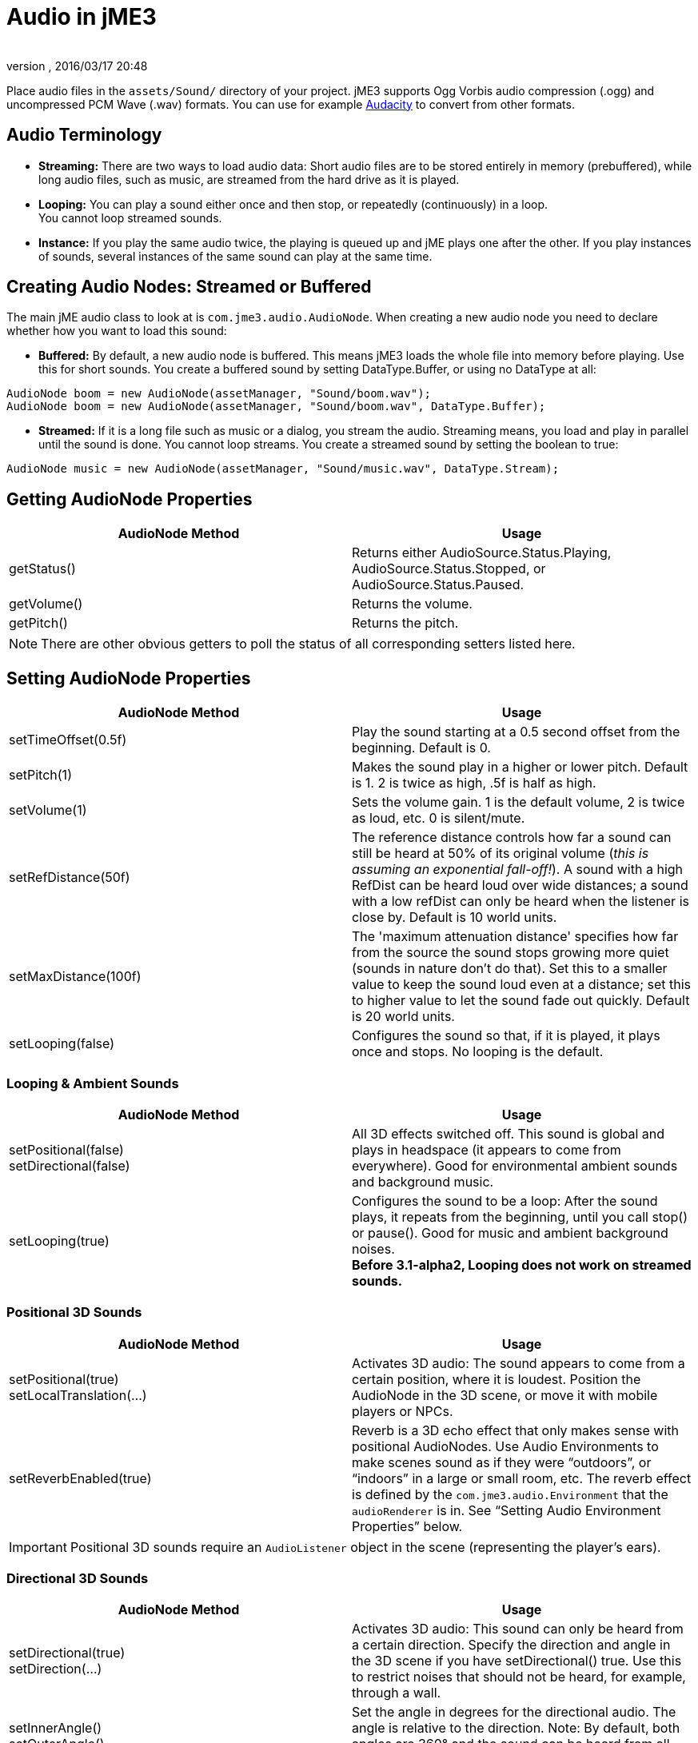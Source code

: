 = Audio in jME3
:author:
:revnumber:
:revdate: 2016/03/17 20:48
:keywords: sound, documentation, environment
:relfileprefix: ../../
:imagesdir: ../..
ifdef::env-github,env-browser[:outfilesuffix: .adoc]


Place audio files in the `assets/Sound/` directory of your project. jME3 supports Ogg Vorbis audio compression (.ogg) and uncompressed PCM Wave (.wav) formats. You can use for example link:http://audacity.sourceforge.net/[Audacity] to convert from other formats.


== Audio Terminology

*  *Streaming:* There are two ways to load audio data: Short audio files are to be stored entirely in memory (prebuffered), while long audio files, such as music, are streamed from the hard drive as it is played.
*  *Looping:* You can play a sound either once and then stop, or repeatedly (continuously) in a loop. +
You cannot loop streamed sounds.
*  *Instance:* If you play the same audio twice, the playing is queued up and jME plays one after the other. If you play instances of sounds, several instances of the same sound can play at the same time.


== Creating Audio Nodes: Streamed or Buffered

The main jME audio class to look at is `com.jme3.audio.AudioNode`. When creating a new audio node you need to declare whether how you want to load this sound:

*  *Buffered:* By default, a new audio node is buffered. This means jME3 loads the whole file into memory before playing. Use this for short sounds. You create a buffered sound  by setting DataType.Buffer, or using no DataType at all:
[source,java]
----
AudioNode boom = new AudioNode(assetManager, "Sound/boom.wav");
AudioNode boom = new AudioNode(assetManager, "Sound/boom.wav", DataType.Buffer);
----

*  *Streamed:* If it is a long file such as music or a dialog, you stream the audio. Streaming means, you load and play in parallel until the sound is done. You cannot loop streams. You create a streamed sound by setting the boolean to true:
[source,java]
----
AudioNode music = new AudioNode(assetManager, "Sound/music.wav", DataType.Stream);
----



== Getting AudioNode Properties

[cols="2", options="header"]
|===

a|AudioNode Method
a|Usage

a|getStatus()
a|Returns either AudioSource.Status.Playing, AudioSource.Status.Stopped, or AudioSource.Status.Paused.

a|getVolume()
a|Returns the volume.

a|getPitch()
a|Returns the pitch.

|===

[NOTE]
====
There are other obvious getters to poll the status of all corresponding setters listed here.
====


== Setting AudioNode Properties

[cols="2", options="header"]
|===

a|AudioNode Method
a|Usage

a|setTimeOffset(0.5f)
a|Play the sound starting at a 0.5 second offset from the beginning. Default is 0.

a|setPitch(1)
a|Makes the sound play in a higher or lower pitch. Default is 1. 2 is twice as high, .5f is half as high.

a|setVolume(1)
a|Sets the volume gain. 1 is the default volume, 2 is twice as loud, etc. 0 is silent/mute.

a|setRefDistance(50f)
a|The reference distance controls how far a sound can still be heard at 50% of its original volume (_this is assuming an exponential fall-off!_). A sound with a high RefDist can be heard loud over wide distances; a sound with a low refDist can only be heard when the listener is close by. Default is 10 world units.

a|setMaxDistance(100f)
a| The 'maximum attenuation distance' specifies how far from the source the sound stops growing more quiet (sounds in nature don't do that). Set this to a smaller value to keep the sound loud even at a distance; set this to higher value to let the sound fade out quickly. Default is 20 world units.

a|setLooping(false)
a|Configures the sound so that, if it is played, it plays once and stops. No looping is the default.

|===


=== Looping & Ambient Sounds

[cols="2", options="header"]
|===

a|AudioNode Method
a|Usage

a|setPositional(false) +
setDirectional(false)
a|All 3D effects switched off. This sound is global and plays in headspace (it appears to come from everywhere). Good for environmental ambient sounds and background music.

a|setLooping(true)
a|Configures the sound to be a loop: After the sound plays, it repeats from the beginning, until you call stop() or pause(). Good for music and ambient background noises. +
*Before 3.1-alpha2, Looping does not work on streamed sounds.*

|===


=== Positional 3D Sounds

[cols="2", options="header"]
|===

a|AudioNode Method
a|Usage

a|setPositional(true) +
setLocalTranslation(…)
a|Activates 3D audio: The sound appears to come from a certain position, where it is loudest. Position the AudioNode in the 3D scene, or move it with mobile players or NPCs.

a|setReverbEnabled(true)
a|Reverb is a 3D echo effect that only makes sense with positional AudioNodes. Use Audio Environments to make scenes sound as if they were "`outdoors`", or "`indoors`" in a large or small room, etc. The reverb effect is defined by the `com.jme3.audio.Environment` that the `audioRenderer` is in. See "`Setting Audio Environment Properties`" below.

|===


[IMPORTANT]
====
Positional 3D sounds require an `AudioListener` object in the scene (representing the player's ears).
====



=== Directional 3D Sounds

[cols="2", options="header"]
|===

a|AudioNode Method
a|Usage

a|setDirectional(true) +
setDirection(…)
a|Activates 3D audio: This sound can only be heard from a certain direction. Specify the direction and angle in the 3D scene if you have setDirectional() true. Use this to restrict noises that should not be heard, for example, through a wall.

a|setInnerAngle() +
setOuterAngle()
a|Set the angle in degrees for the directional audio. The angle is relative to the direction. Note: By default, both angles are 360° and the sound can be heard from all directions!

|===


[IMPORTANT]
====
Directional 3D sounds require an AudioListener object in the scene (representing the player's ears).
====



== Play, Pause, Stop

You play, pause, and stop a node called myAudioNode by using the respective of the following three methods:

[source,java]
----
myAudioNode.play();
----

[source,java]
----
myAudioNode.pause();
----

[source,java]
----
myAudioNode.stop();
----

[NOTE]
====
Whether an Audio Node plays continuously or only once, depends on the Loop properties you have set above!
====

You can also start playing instances of an AudioNode. Use the `playInstance()` method if you need to play the same AudioNode multiple times, possibly simulatenously. Note that changes to the parameters of the original AudioNode do not affect the instances that are already playing!

[source,java]
----
myAudioNode.playInstance();
----


== The Audio Listener

The default AudioListener object `listener` in `SimpleApplication` is the user's ear in the scene. If you use 3D audio (positional or directional sounds), you must move the AudioListener with the player: For example, for a first-person player, you move the listener with the camera. For a third-person player, you move the listener with the player avatar Geometry.

[source,java]
----

  @Override
  public void simpleUpdate(float tpf) {
    // first-person: keep the audio listener moving with the camera
    listener.setLocation(cam.getLocation());
    listener.setRotation(cam.getRotation());
  }

----


== Setting Audio Environment Properties

Optionally, You can choose from the following environmental presets from `com.jme3.audio.Environment`. This presets influence subtle echo effects (reverb) that evoke associations of different environments in your users. That is, it makes you scene sound "`indoors`" or "`outdoors`" etc. You use Audio Environments together with `setReverbEnabled(true)` on positional AudioNodes (see above).

[cols="11", options="header"]
|===

a|Environment
a|density
a|diffusion
a|gain
a|gainHf
a|decayTime
a|decayHf
a|reflGain
a|reflDelay
a|lateGain
a|lateDelay

<a|Garage
a|1.00f
a|1.0f
a|1.0f
a|1.00f
a|0.90f
a|0.5f
a|0.751f
a|0.0039f
a|0.661f
a|0.0137f

<a|Dungeon
a|0.75f
a|1.0f
a|1.0f
a|0.75f
a|1.60f
a|1.0f
a|0.950f
a|0.0026f
a|0.930f
a|0.0103f

<a|Cavern
a|0.50f
a|1.0f
a|1.0f
a|0.50f
a|2.25f
a|1.0f
a|0.908f
a|0.0103f
a|0.930f
a|0.0410f

a|AcousticLab
a|0.50f
a|1.0f
a|1.0f
a|1.00f
a|0.28f
a|1.0f
a|0.870f
a|0.0020f
a|0.810f
a|0.0080f

<a|Closet
a|1.00f
a|1.0f
a|1.0f
a|1.00f
a|0.15f
a|1.0f
a|0.600f
a|0.0025f
a|0.500f
a|0.0006f

|===

.  Activate a Environment preset
**  Either use a default, e.g. make you scene sounds like a dungeon environment:
+
[source,java]
----
audioRenderer.setEnvironment(new Environment(Environment.Dungeon));
----

**  Or activate <<jme3/advanced/audio_environment_presets#,custom environment settings>> in the Environment constructor:
+
[source,java]
----
audioRenderer.setEnvironment(
        new Environment( density, diffusion, gain, gainHf, decayTime, decayHf,
                reflGain, reflDelay, lateGain, lateDelay ) );
----


.  Activate 3D audio for certain sounds:
+
[source,java]
----
footstepsAudio.setPositional(true);
footstepsAudio.setReverbEnabled(true);
----



[TIP]
====
A sound engineer can create a custom `com.​jme3.​audio.Environment` object and specify custom environment values such as density, diffusion, gain, decay, delay… You can find many <<jme3/advanced/audio_environment_presets#,examples of custom audio environment presets>> here.
====


Advanced users find more info about OpenAL and its features here: link:http://web.archive.org/web/20130327063429/http://connect.creativelabs.com/openal/Documentation/OpenAL_Programmers_Guide.pdf[OpenAL 1.1 Specification].


[IMPORTANT]
====
It depends on the hardware whether audio effects are supported (if not, you get the message `OpenAL EFX not available! Audio effects won't work.`)
====
